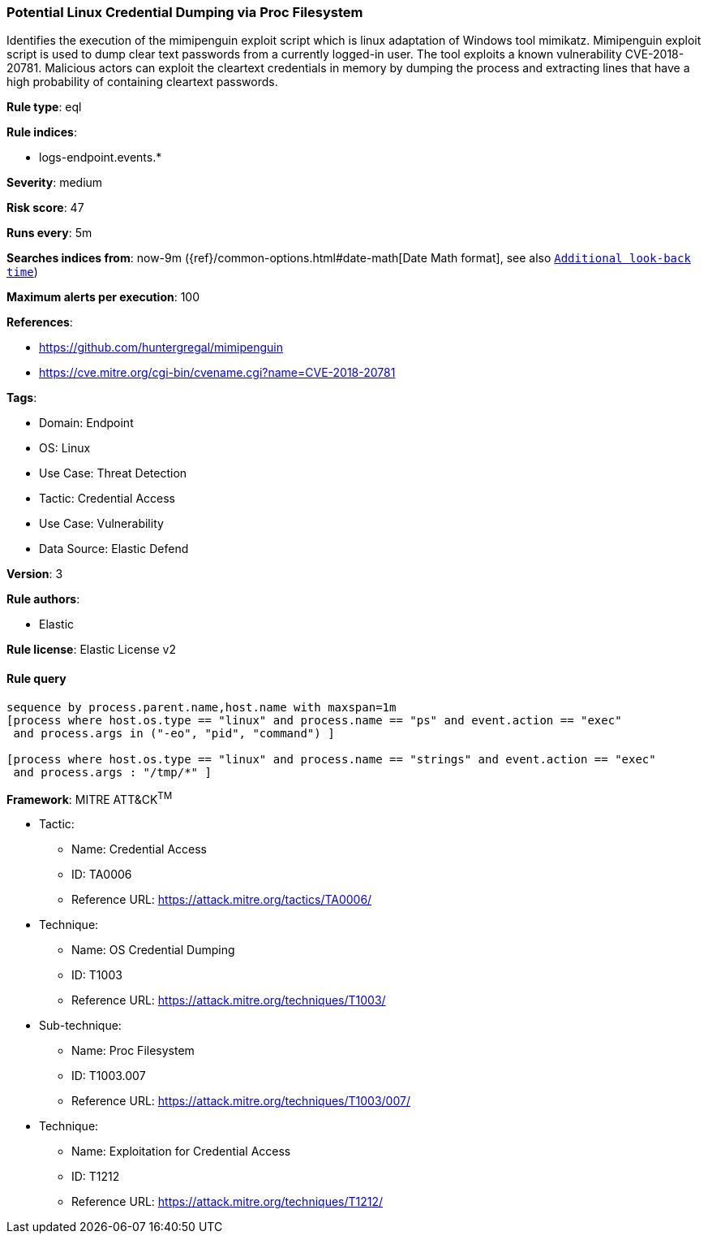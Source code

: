 [[prebuilt-rule-8-9-5-potential-linux-credential-dumping-via-proc-filesystem]]
=== Potential Linux Credential Dumping via Proc Filesystem

Identifies the execution of the mimipenguin exploit script which is linux adaptation of Windows tool mimikatz. Mimipenguin exploit script is used to dump clear text passwords from a currently logged-in user. The tool exploits a known vulnerability CVE-2018-20781. Malicious actors can exploit the cleartext credentials in memory by dumping the process and extracting lines that have a high probability of containing cleartext passwords.

*Rule type*: eql

*Rule indices*: 

* logs-endpoint.events.*

*Severity*: medium

*Risk score*: 47

*Runs every*: 5m

*Searches indices from*: now-9m ({ref}/common-options.html#date-math[Date Math format], see also <<rule-schedule, `Additional look-back time`>>)

*Maximum alerts per execution*: 100

*References*: 

* https://github.com/huntergregal/mimipenguin
* https://cve.mitre.org/cgi-bin/cvename.cgi?name=CVE-2018-20781

*Tags*: 

* Domain: Endpoint
* OS: Linux
* Use Case: Threat Detection
* Tactic: Credential Access
* Use Case: Vulnerability
* Data Source: Elastic Defend

*Version*: 3

*Rule authors*: 

* Elastic

*Rule license*: Elastic License v2


==== Rule query


[source, js]
----------------------------------
sequence by process.parent.name,host.name with maxspan=1m
[process where host.os.type == "linux" and process.name == "ps" and event.action == "exec"
 and process.args in ("-eo", "pid", "command") ]

[process where host.os.type == "linux" and process.name == "strings" and event.action == "exec"
 and process.args : "/tmp/*" ]

----------------------------------

*Framework*: MITRE ATT&CK^TM^

* Tactic:
** Name: Credential Access
** ID: TA0006
** Reference URL: https://attack.mitre.org/tactics/TA0006/
* Technique:
** Name: OS Credential Dumping
** ID: T1003
** Reference URL: https://attack.mitre.org/techniques/T1003/
* Sub-technique:
** Name: Proc Filesystem
** ID: T1003.007
** Reference URL: https://attack.mitre.org/techniques/T1003/007/
* Technique:
** Name: Exploitation for Credential Access
** ID: T1212
** Reference URL: https://attack.mitre.org/techniques/T1212/
